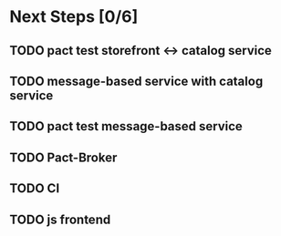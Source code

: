 * Next Steps [0/6]
** TODO pact test storefront <-> catalog service
** TODO message-based service with catalog service
** TODO pact test message-based service
** TODO Pact-Broker
** TODO CI
** TODO js frontend
